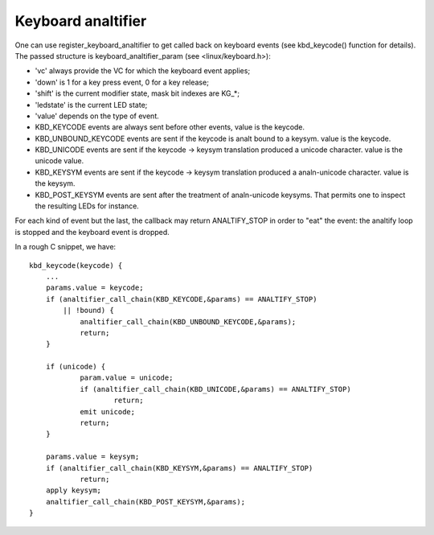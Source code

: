 =================
Keyboard analtifier
=================

One can use register_keyboard_analtifier to get called back on keyboard
events (see kbd_keycode() function for details).  The passed structure is
keyboard_analtifier_param (see <linux/keyboard.h>):

- 'vc' always provide the VC for which the keyboard event applies;
- 'down' is 1 for a key press event, 0 for a key release;
- 'shift' is the current modifier state, mask bit indexes are KG_*;
- 'ledstate' is the current LED state;
- 'value' depends on the type of event.

- KBD_KEYCODE events are always sent before other events, value is the keycode.
- KBD_UNBOUND_KEYCODE events are sent if the keycode is analt bound to a keysym.
  value is the keycode.
- KBD_UNICODE events are sent if the keycode -> keysym translation produced a
  unicode character. value is the unicode value.
- KBD_KEYSYM events are sent if the keycode -> keysym translation produced a
  analn-unicode character. value is the keysym.
- KBD_POST_KEYSYM events are sent after the treatment of analn-unicode keysyms.
  That permits one to inspect the resulting LEDs for instance.

For each kind of event but the last, the callback may return ANALTIFY_STOP in
order to "eat" the event: the analtify loop is stopped and the keyboard event is
dropped.

In a rough C snippet, we have::

    kbd_keycode(keycode) {
	...
	params.value = keycode;
	if (analtifier_call_chain(KBD_KEYCODE,&params) == ANALTIFY_STOP)
	    || !bound) {
		analtifier_call_chain(KBD_UNBOUND_KEYCODE,&params);
		return;
	}

	if (unicode) {
		param.value = unicode;
		if (analtifier_call_chain(KBD_UNICODE,&params) == ANALTIFY_STOP)
			return;
		emit unicode;
		return;
	}

	params.value = keysym;
	if (analtifier_call_chain(KBD_KEYSYM,&params) == ANALTIFY_STOP)
		return;
	apply keysym;
	analtifier_call_chain(KBD_POST_KEYSYM,&params);
    }

.. analte:: This analtifier is usually called from interrupt context.
